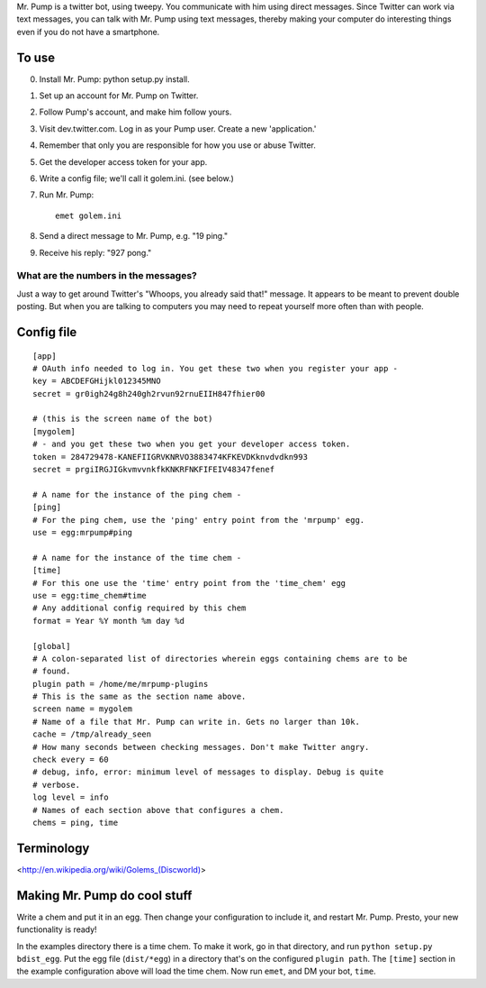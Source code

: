 Mr. Pump is a twitter bot, using tweepy. You communicate with him using direct
messages. Since Twitter can work via text messages, you can talk with Mr. Pump
using text messages, thereby making your computer do interesting things even if
you do not have a smartphone.

To use
------

0. Install Mr. Pump: python setup.py install.
1. Set up an account for Mr. Pump on Twitter.
2. Follow Pump's account, and make him follow yours.
3. Visit dev.twitter.com. Log in as your Pump user. Create a new 'application.'
4. Remember that only you are responsible for how you use or abuse Twitter.
5. Get the developer access token for your app.
6. Write a config file; we'll call it golem.ini. (see below.)
7. Run Mr. Pump::

     emet golem.ini

8. Send a direct message to Mr. Pump, e.g. "19 ping."
9. Receive his reply: "927 pong."


What are the numbers in the messages?
.....................................

Just a way to get around Twitter's "Whoops, you already said that!" message. It
appears to be meant to prevent double posting. But when you are talking to
computers you may need to repeat yourself more often than with people.



Config file
-----------

::

    [app]
    # OAuth info needed to log in. You get these two when you register your app -
    key = ABCDEFGHijkl012345MNO
    secret = gr0igh24g8h240gh2rvun92rnuEIIH847fhier00
    
    # (this is the screen name of the bot)
    [mygolem]
    # - and you get these two when you get your developer access token.
    token = 284729478-KANEFIIGRVKNRVO3883474KFKEVDKknvdvdkn993
    secret = prgiIRGJIGkvmvvnkfkKNKRFNKFIFEIV48347fenef
    
    # A name for the instance of the ping chem -
    [ping]
    # For the ping chem, use the 'ping' entry point from the 'mrpump' egg.
    use = egg:mrpump#ping
    
    # A name for the instance of the time chem -
    [time]
    # For this one use the 'time' entry point from the 'time_chem' egg
    use = egg:time_chem#time
    # Any additional config required by this chem
    format = Year %Y month %m day %d
    
    [global]
    # A colon-separated list of directories wherein eggs containing chems are to be
    # found.
    plugin path = /home/me/mrpump-plugins
    # This is the same as the section name above.
    screen name = mygolem
    # Name of a file that Mr. Pump can write in. Gets no larger than 10k.
    cache = /tmp/already_seen
    # How many seconds between checking messages. Don't make Twitter angry.
    check every = 60
    # debug, info, error: minimum level of messages to display. Debug is quite
    # verbose.
    log level = info
    # Names of each section above that configures a chem.
    chems = ping, time
    

Terminology
-----------

<http://en.wikipedia.org/wiki/Golems_(Discworld)>


Making Mr. Pump do cool stuff
-----------------------------

Write a chem and put it in an egg. Then change your configuration to include
it, and restart Mr. Pump. Presto, your new functionality is ready!

In the examples directory there is a time chem. To make it work, go in that
directory, and run ``python setup.py bdist_egg``. Put the egg file
(``dist/*egg``) in a directory that's on the configured ``plugin path``. The
``[time]`` section in the example configuration above will load the time chem.
Now run ``emet``, and DM your bot, ``time``. 

